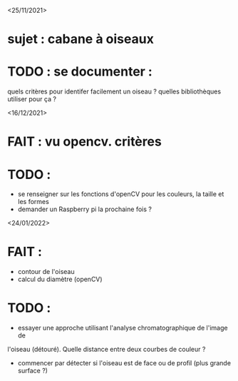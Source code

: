 <25/11/2021>
* sujet : cabane à oiseaux
* TODO : se documenter :
  quels critères pour identifer facilement un oiseau ?
  quelles bibliothèques utiliser pour ça ?


<16/12/2021>
* FAIT : vu opencv. critères
* TODO :
  - se renseigner sur les fonctions d'openCV pour les couleurs, la taille et les formes
  - demander un Raspberry pi la prochaine fois ?

<24/01/2022>
* FAIT :
  - contour de l'oiseau
  - calcul du diamètre (openCV)
* TODO :
  - essayer une approche utilisant l'analyse chromatographique de l'image de
  l'oiseau (détouré). Quelle distance entre deux courbes de couleur ?
  - commencer par détecter si l'oiseau est de face ou de profil (plus grande
    surface ?)


